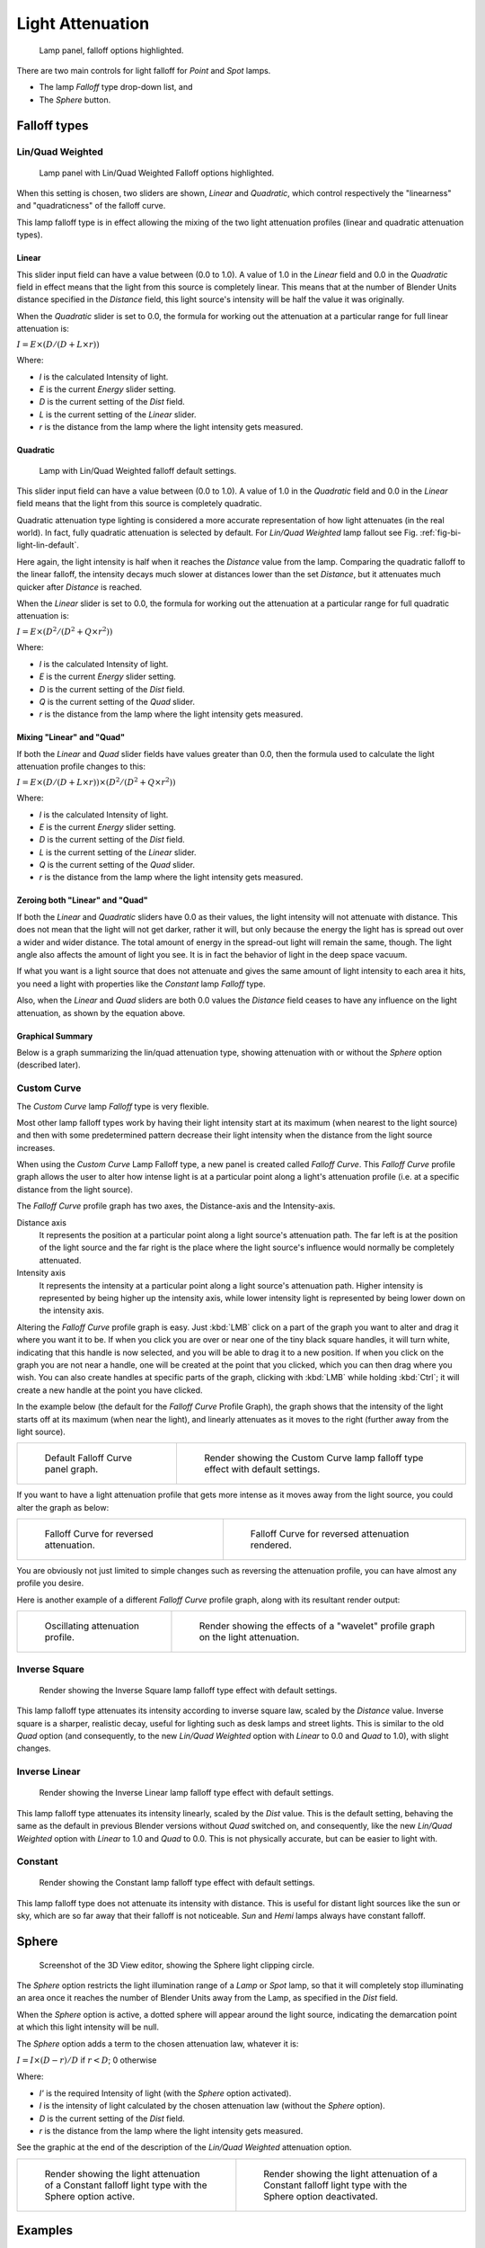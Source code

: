 
*****************
Light Attenuation
*****************

.. figure:: /images/lighting-falloff-hilite.png
   :width: 312px

   Lamp panel, falloff options highlighted.


There are two main controls for light falloff for *Point* and *Spot* lamps.

- The lamp *Falloff* type drop-down list, and
- The *Sphere* button.


Falloff types
=============

Lin/Quad Weighted
-----------------

.. figure:: /images/lighting-falloff-linquad.jpg
   :width: 308px

   Lamp panel with Lin/Quad Weighted Falloff options highlighted.


When this setting is chosen, two sliders are shown,
*Linear* and *Quadratic*,
which control respectively the "linearness" and "quadraticness" of the falloff curve.

This lamp falloff type is in effect allowing the mixing of the two light attenuation profiles
(linear and quadratic attenuation types).


Linear
^^^^^^

This slider input field can have a value between (0.0 to 1.0).
A value of 1.0 in the *Linear* field and 0.0 in the
*Quadratic* field in effect means that the light from this source is completely
linear. This means that at the number of Blender Units distance specified in the
*Distance* field,
this light source's intensity will be half the value it was originally.

When the *Quadratic* slider is set to 0.0, the formula for working out the
attenuation at a particular range for full linear attenuation is:

:math:`I = E × (D / (D + L × r))`

Where:

- *I* is the calculated Intensity of light.
- *E* is the current *Energy* slider setting.
- *D* is the current setting of the *Dist* field.
- *L* is the current setting of the *Linear* slider.
- *r* is the distance from the lamp where the light intensity gets measured.


Quadratic
^^^^^^^^^

.. _fig-bi-light-lin-default:

.. figure:: /images/light-example-default_lin-quad_weighted.jpg
   :width: 250px

   Lamp with Lin/Quad Weighted falloff default settings.


This slider input field can have a value between (0.0 to 1.0). A value of 1.0
in the *Quadratic* field and 0.0 in the *Linear* field means that
the light from this source is completely quadratic.

Quadratic attenuation type lighting is considered a more accurate representation of how light
attenuates (in the real world). In fact, fully quadratic attenuation is selected by default.
For *Lin/Quad Weighted* lamp fallout see Fig. :ref:`fig-bi-light-lin-default`.

Here again,
the light intensity is half when it reaches the *Distance* value from the lamp.
Comparing the quadratic falloff to the linear falloff,
the intensity decays much slower at distances lower than the set *Distance*,
but it attenuates much quicker after *Distance* is reached.


When the *Linear* slider is set to 0.0, the formula for working out the
attenuation at a particular range for full quadratic attenuation is:

:math:`I = E × (D^2 / (D^2 + Q × r^2))`

Where:

- *I* is the calculated Intensity of light.
- *E* is the current *Energy* slider setting.
- *D* is the current setting of the *Dist* field.
- *Q* is the current setting of the *Quad* slider.
- *r* is the distance from the lamp where the light intensity gets measured.


Mixing "Linear" and "Quad"
^^^^^^^^^^^^^^^^^^^^^^^^^^

If both the *Linear* and *Quad* slider fields have values greater than
0.0, then the formula used to calculate the light attenuation profile changes to this:

:math:`I = E × (D / (D + L × r)) × (D^2 / (D^2 + Q × r^2))`

Where:

- *I* is the calculated Intensity of light.
- *E* is the current *Energy* slider setting.
- *D* is the current setting of the *Dist* field.
- *L* is the current setting of the *Linear* slider.
- *Q* is the current setting of the *Quad* slider.
- *r* is the distance from the lamp where the light intensity gets measured.


Zeroing both "Linear" and "Quad"
^^^^^^^^^^^^^^^^^^^^^^^^^^^^^^^^

If both the *Linear* and *Quadratic* sliders have 0.0 as their
values, the light intensity will not attenuate with distance.
This does not mean that the light will not get darker, rather it will,
but only because the energy the light has is spread out over a wider and wider distance.
The total amount of energy in the spread-out light will remain the same, though.
The light angle also affects the amount of light you see.
It is in fact the behavior of light in the deep space vacuum.

If what you want is a light source that does not attenuate and gives the same amount of light
intensity to each area it hits,
you need a light with properties like the *Constant* lamp *Falloff* type.

Also, when the *Linear* and *Quad* sliders are both 0.0 values the
*Distance* field ceases to have any influence on the light attenuation,
as shown by the equation above.


Graphical Summary
^^^^^^^^^^^^^^^^^

Below is a graph summarizing the lin/quad attenuation type,
showing attenuation with or without the *Sphere* option (described later).

.. figure:: /images/distancegraph.png
   :width: 610px


Custom Curve
------------

The *Custom Curve* lamp *Falloff* type is very flexible.

Most other lamp falloff types work by having their light intensity start at its maximum
(when nearest to the light source) and then with some predetermined pattern decrease their
light intensity when the distance from the light source increases.

When using the *Custom Curve* Lamp Falloff type,
a new panel is created called *Falloff Curve*. This *Falloff Curve*
profile graph allows the user to alter how intense light is at a particular point along a
light's attenuation profile (i.e. at a specific distance from the light source).

The *Falloff Curve* profile graph has two axes,
the Distance-axis and the Intensity-axis.

Distance axis
   It represents the position at a particular point along a light source's attenuation path.
   The far left is at the position of the light source and the far right is the place where the
   light source's influence would normally be completely attenuated.
Intensity axis
   It represents the intensity at a particular point along a light source's attenuation path.
   Higher intensity is represented by being higher up the intensity axis,
   while lower intensity light is represented by being lower down on the intensity axis.

Altering the *Falloff Curve* profile graph is easy. Just :kbd:`LMB` click on a
part of the graph you want to alter and drag it where you want it to be.
If when you click you are over or near one of the tiny black square handles,
it will turn white, indicating that this handle is now selected,
and you will be able to drag it to a new position.
If when you click on the graph you are not near a handle,
one will be created at the point that you clicked, which you can then drag where you wish.
You can also create handles at specific parts of the graph,
clicking with :kbd:`LMB` while holding :kbd:`Ctrl`;
it will create a new handle at the point you have clicked.

In the example below (the default for the *Falloff Curve* Profile Graph),
the graph shows that the intensity of the light starts off at its maximum
(when near the light), and linearly attenuates as it moves to the right
(further away from the light source).

.. list-table::

   * - .. figure:: /images/lighting-falloff-custom_default.png
          :width: 306px

          Default Falloff Curve panel graph.

     - .. figure:: /images/light-example-default_custom_curve.jpg
          :width: 250px

          Render showing the Custom Curve lamp falloff type effect with default settings.


If you want to have a light attenuation profile that gets more intense as it moves away from
the light source, you could alter the graph as below:

.. list-table::

   * - .. figure:: /images/lighting-falloff-custom_reversed.png
          :width: 310px

          Falloff Curve for reversed attenuation.

     - .. figure:: /images/lights-lamps-falloff_curve_reverse_render.jpg
          :width: 250px

          Falloff Curve for reversed attenuation rendered.


You are obviously not just limited to simple changes such as reversing the attenuation
profile, you can have almost any profile you desire.

Here is another example of a different *Falloff Curve* profile graph,
along with its resultant render output:

.. list-table::

   * - .. figure:: /images/lighting-falloff-custom_oscill.png
          :width: 310px

          Oscillating attenuation profile.

     - .. figure:: /images/lights-lamps-falloff_curve_render.jpg
          :width: 250px

          Render showing the effects of a "wavelet" profile graph on the light attenuation.


Inverse Square
--------------

.. figure:: /images/light-example-inverse_square.jpg
   :width: 300px

   Render showing the Inverse Square lamp falloff type effect with default settings.


This lamp falloff type attenuates its intensity according to inverse square law,
scaled by the *Distance* value. Inverse square is a sharper, realistic decay,
useful for lighting such as desk lamps and street lights.
This is similar to the old *Quad* option (and consequently, to the new
*Lin/Quad Weighted* option with *Linear* to 0.0 and *Quad*
to 1.0), with slight changes.


Inverse Linear
--------------

.. figure:: /images/light-example-inverse_linear.jpg
   :width: 300px

   Render showing the Inverse Linear lamp falloff type effect with default settings.


This lamp falloff type attenuates its intensity linearly,
scaled by the *Dist* value. This is the default setting, behaving the same as the
default in previous Blender versions without *Quad* switched on, and consequently,
like the new *Lin/Quad Weighted* option with *Linear* to 1.0 and
*Quad* to 0.0. This is not physically accurate,
but can be easier to light with.


Constant
--------

.. figure:: /images/light-example-constant.jpg
   :width: 300px

   Render showing the Constant lamp falloff type effect with default settings.


This lamp falloff type does not attenuate its intensity with distance.
This is useful for distant light sources like the sun or sky,
which are so far away that their falloff is not noticeable.
*Sun* and *Hemi* lamps always have constant falloff.


Sphere
======

.. figure:: /images/lighting-falloff-point_sphere.png
   :width: 300px

   Screenshot of the 3D View editor, showing the Sphere light clipping circle.


The *Sphere* option restricts the light illumination range of a *Lamp* or
*Spot* lamp, so that it will completely stop illuminating an area once it reaches
the number of Blender Units away from the Lamp, as specified in the *Dist* field.

When the *Sphere* option is active,
a dotted sphere will appear around the light source,
indicating the demarcation point at which this light intensity will be null.

The *Sphere* option adds a term to the chosen attenuation law, whatever it is:

:math:`I = I × (D - r) / D` if :math:`r < D`; 0 otherwise

Where:

- *I'* is the required Intensity of light (with the *Sphere* option activated).
- *I* is the intensity of light calculated by the chosen attenuation law (without the *Sphere* option).
- *D* is the current setting of the *Dist* field.
- *r* is the distance from the lamp where the light intensity gets measured.

See the graphic at the end of the description of the *Lin/Quad Weighted* attenuation option.

.. list-table::

   * - .. figure:: /images/light-constant_falloff-sphere_active-lighted_plane.png
          :width: 320px

          Render showing the light attenuation of a Constant falloff light type with the Sphere option active.

     - .. figure:: /images/light-constant_falloff-sphere_deactivated-lighted_plane.jpg
          :width: 320px

          Render showing the light attenuation of a Constant falloff light type with the Sphere option deactivated.


Examples
========

Distance Example
----------------

In this example, the *Lamp* has been set pretty close to the group of planes.
This causes the light to affect the front, middle and rear planes more dramatically.
Looking at the figure below, you can see that as the Distance is increased,
more and more objects become progressively brighter.

.. list-table:: Various Distance settings (shadows disabled).

   * - .. figure:: /images/bi_lamprender-distance10.jpg

          Distance: 10.

     - .. _fig-bi-light-attenuation-distance100:

       .. figure:: /images/bi_lamprender-distance100.jpg

          Distance: 100.

     - .. _fig-bi-light-attenuation-distance1000:

       .. figure:: /images/bi_lamprender-distance1000.jpg

          Distance: 1000.


The *Distance* parameter is controlling where the light is falling -- at a linear
rate by default -- to half its original value from the light's origin.
As you increase or decrease this value, you are changing where this half falloff occurs. You
could think of *Distance* as the surface of a sphere and the surface is where the
light's intensity has fallen to half its strength in all directions.
Note that the light's intensity continues to fall even after *Distance*.
*Distance* just specifies the distance where half of the light's energy has weakened.

Notice in Fig. :ref:`fig-bi-light-attenuation-distance1000`, that the farthest objects are very bright.
This is because the falloff has been extended far into the distance,
which means the light is very strong when it hits the last few objects. It is not until
1000 units that the light's intensity has fallen to half of its original intensity.

Contrast this with Fig. :ref:`fig-bi-light-attenuation-distance100`,
where the falloff occurs so soon that the farther objects are barely lit.
The light's intensity has fallen by a half by time it even reaches the tenth object.

You may be wondering why the first few planes appear to be dimmer? This is because the surface
angle between the light and the object's surface normal is getting close to oblique.
That is the nature of a *Lamp* light object. By moving the light infinitely far away
you would begin to approach the characteristics of the *Sun* lamp type.


Inverse Square Example
----------------------

*Inverse Square* makes the light's intensity falloff with a non-linear rate, or specifically, a quadratic rate.
The characteristic feature of using *Inverse Square* is that the light's intensity begins to
fall off very slowly but then starts falling off very rapidly.
We can see this in the Fig. :ref:`fig-bi-light-attenuation-inverse-square` images.

.. _fig-bi-light-attenuation-inverse-square:

.. list-table::
   Inverse Square selected. (with the specified distances).

   * - .. _fig-bi-light-attenuation-inverse-square10:

       .. figure:: /images/bi_lamprender-quad10.jpg

          Inverse Square with 10.

     - .. _fig-bi-light-attenuation-inverse-square100:

       .. figure:: /images/bi_lamprender-quad100.jpg

          Inverse Square with 100.

     - .. _fig-bi-light-attenuation-inverse-square1000:

       .. figure:: /images/bi_lamprender-quad1000.jpg

          Inverse Square with 1000.


With *Inverse Square* selected, the *Distance* field specifies where the light begins to fall off faster,
roughly speaking; see the light attenuation description in `Falloff types`_ for more info.

In Fig. :ref:`fig-bi-light-attenuation-inverse-square10`,
the light's intensity has fallen so quickly that the last few objects are not even lit.

Both Fig. :ref:`fig-bi-light-attenuation-inverse-square100` and
Fig. :ref:`fig-bi-light-attenuation-inverse-square1000` appear to be almost identical and that is
because the *Distance* is set beyond the farthest object's distance which is at
about 40 BU out. Hence, all the objects get almost the full intensity of the light.

As above, the first few objects are dimmer than farther objects because they are very close to
the light. Remember, the brightness of an object's surface is also based on the angle between
the surface normal of an object and the ray of light coming from the lamp.

This means there are at least two things that are controlling the surface's brightness:
intensity and the angle between the light source and the surface's normal.


Sphere Example
--------------

.. _fig-bi-light-attenuation-clip:

.. figure:: /images/lamprender-sphereview.png

   Clipping Sphere.


*Sphere* indicates that the light's intensity is null at the *Distance* distance and beyond,
regardless of the chosen light's falloff.
In Fig. :ref:`fig-bi-light-attenuation-clip` you can see a side view example of the setup
with *Sphere* enabled and a distance of 10.

Any objects beyond the sphere receive no light from the lamp.

The *Distance* field is now specifying both where the light's rays become null,
and the intensity's ratio falloff setting.
Note that there is no abrupt transition at the sphere:
the light attenuation is progressive
(for more details, see the descriptions of the `Sphere`_ and `Falloff types`_ above).

.. list-table::
   Sphere enabled with the specified distances, Inverse Linear light falloff.

   * - .. _fig-bi-light-attenuation-sphere10:

       .. figure:: /images/bi_lamprender-sphere10.jpg

          Sphere with 10.

     - .. _fig-bi-light-attenuation-sphere20:

       .. figure:: /images/bi_lamprender-sphere20.jpg

          Sphere with 20.

     - .. _fig-bi-light-attenuation-sphere40:

       .. figure:: /images/bi_lamprender-sphere40.jpg

          Sphere with 40.


In Fig. :ref:`fig-bi-light-attenuation-sphere10`, the clipping sphere's radius is 10 units,
which means the light's intensity is also being controlled by 10 units of distance.
With a linear attenuation,
the light's intensity has fallen very low even before it gets to the first object.

In Fig. :ref:`fig-bi-light-attenuation-sphere20`,
the clipping sphere's radius is now 20 BU and some light is reaching the middle objects.

In Fig. :ref:`fig-bi-light-attenuation-sphere40`, the clipping sphere's radius is now 40 units,
which is beyond the last object. However, the light does not make it to the last few objects
because the intensity has fallen to nearly 0.

.. hint::

   If a *Lamp* light is set to not cast shadows,
   it illuminates through walls and the like.
   If you want to achieve some nice effects like a fire,
   or a candle-lit room interior seen from outside a window,
   the *Sphere* option is a must. By carefully working on the *Distance*
   value you can make your warm firelight shed only within the room,
   while illuminating outside with a cool moonlight,
   the latter achieved with a *Sun* or *Hemi* light or both.
